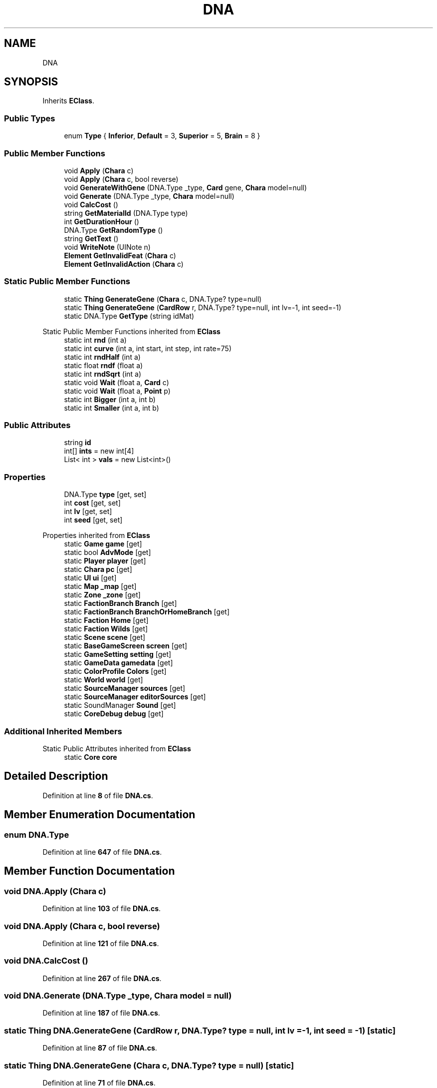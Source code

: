 .TH "DNA" 3 "Elin Modding Docs Doc" \" -*- nroff -*-
.ad l
.nh
.SH NAME
DNA
.SH SYNOPSIS
.br
.PP
.PP
Inherits \fBEClass\fP\&.
.SS "Public Types"

.in +1c
.ti -1c
.RI "enum \fBType\fP { \fBInferior\fP, \fBDefault\fP = 3, \fBSuperior\fP = 5, \fBBrain\fP = 8 }"
.br
.in -1c
.SS "Public Member Functions"

.in +1c
.ti -1c
.RI "void \fBApply\fP (\fBChara\fP c)"
.br
.ti -1c
.RI "void \fBApply\fP (\fBChara\fP c, bool reverse)"
.br
.ti -1c
.RI "void \fBGenerateWithGene\fP (DNA\&.Type _type, \fBCard\fP gene, \fBChara\fP model=null)"
.br
.ti -1c
.RI "void \fBGenerate\fP (DNA\&.Type _type, \fBChara\fP model=null)"
.br
.ti -1c
.RI "void \fBCalcCost\fP ()"
.br
.ti -1c
.RI "string \fBGetMaterialId\fP (DNA\&.Type type)"
.br
.ti -1c
.RI "int \fBGetDurationHour\fP ()"
.br
.ti -1c
.RI "DNA\&.Type \fBGetRandomType\fP ()"
.br
.ti -1c
.RI "string \fBGetText\fP ()"
.br
.ti -1c
.RI "void \fBWriteNote\fP (UINote n)"
.br
.ti -1c
.RI "\fBElement\fP \fBGetInvalidFeat\fP (\fBChara\fP c)"
.br
.ti -1c
.RI "\fBElement\fP \fBGetInvalidAction\fP (\fBChara\fP c)"
.br
.in -1c
.SS "Static Public Member Functions"

.in +1c
.ti -1c
.RI "static \fBThing\fP \fBGenerateGene\fP (\fBChara\fP c, DNA\&.Type? type=null)"
.br
.ti -1c
.RI "static \fBThing\fP \fBGenerateGene\fP (\fBCardRow\fP r, DNA\&.Type? type=null, int lv=\-1, int seed=\-1)"
.br
.ti -1c
.RI "static DNA\&.Type \fBGetType\fP (string idMat)"
.br
.in -1c

Static Public Member Functions inherited from \fBEClass\fP
.in +1c
.ti -1c
.RI "static int \fBrnd\fP (int a)"
.br
.ti -1c
.RI "static int \fBcurve\fP (int a, int start, int step, int rate=75)"
.br
.ti -1c
.RI "static int \fBrndHalf\fP (int a)"
.br
.ti -1c
.RI "static float \fBrndf\fP (float a)"
.br
.ti -1c
.RI "static int \fBrndSqrt\fP (int a)"
.br
.ti -1c
.RI "static void \fBWait\fP (float a, \fBCard\fP c)"
.br
.ti -1c
.RI "static void \fBWait\fP (float a, \fBPoint\fP p)"
.br
.ti -1c
.RI "static int \fBBigger\fP (int a, int b)"
.br
.ti -1c
.RI "static int \fBSmaller\fP (int a, int b)"
.br
.in -1c
.SS "Public Attributes"

.in +1c
.ti -1c
.RI "string \fBid\fP"
.br
.ti -1c
.RI "int[] \fBints\fP = new int[4]"
.br
.ti -1c
.RI "List< int > \fBvals\fP = new List<int>()"
.br
.in -1c
.SS "Properties"

.in +1c
.ti -1c
.RI "DNA\&.Type \fBtype\fP\fR [get, set]\fP"
.br
.ti -1c
.RI "int \fBcost\fP\fR [get, set]\fP"
.br
.ti -1c
.RI "int \fBlv\fP\fR [get, set]\fP"
.br
.ti -1c
.RI "int \fBseed\fP\fR [get, set]\fP"
.br
.in -1c

Properties inherited from \fBEClass\fP
.in +1c
.ti -1c
.RI "static \fBGame\fP \fBgame\fP\fR [get]\fP"
.br
.ti -1c
.RI "static bool \fBAdvMode\fP\fR [get]\fP"
.br
.ti -1c
.RI "static \fBPlayer\fP \fBplayer\fP\fR [get]\fP"
.br
.ti -1c
.RI "static \fBChara\fP \fBpc\fP\fR [get]\fP"
.br
.ti -1c
.RI "static \fBUI\fP \fBui\fP\fR [get]\fP"
.br
.ti -1c
.RI "static \fBMap\fP \fB_map\fP\fR [get]\fP"
.br
.ti -1c
.RI "static \fBZone\fP \fB_zone\fP\fR [get]\fP"
.br
.ti -1c
.RI "static \fBFactionBranch\fP \fBBranch\fP\fR [get]\fP"
.br
.ti -1c
.RI "static \fBFactionBranch\fP \fBBranchOrHomeBranch\fP\fR [get]\fP"
.br
.ti -1c
.RI "static \fBFaction\fP \fBHome\fP\fR [get]\fP"
.br
.ti -1c
.RI "static \fBFaction\fP \fBWilds\fP\fR [get]\fP"
.br
.ti -1c
.RI "static \fBScene\fP \fBscene\fP\fR [get]\fP"
.br
.ti -1c
.RI "static \fBBaseGameScreen\fP \fBscreen\fP\fR [get]\fP"
.br
.ti -1c
.RI "static \fBGameSetting\fP \fBsetting\fP\fR [get]\fP"
.br
.ti -1c
.RI "static \fBGameData\fP \fBgamedata\fP\fR [get]\fP"
.br
.ti -1c
.RI "static \fBColorProfile\fP \fBColors\fP\fR [get]\fP"
.br
.ti -1c
.RI "static \fBWorld\fP \fBworld\fP\fR [get]\fP"
.br
.ti -1c
.RI "static \fBSourceManager\fP \fBsources\fP\fR [get]\fP"
.br
.ti -1c
.RI "static \fBSourceManager\fP \fBeditorSources\fP\fR [get]\fP"
.br
.ti -1c
.RI "static SoundManager \fBSound\fP\fR [get]\fP"
.br
.ti -1c
.RI "static \fBCoreDebug\fP \fBdebug\fP\fR [get]\fP"
.br
.in -1c
.SS "Additional Inherited Members"


Static Public Attributes inherited from \fBEClass\fP
.in +1c
.ti -1c
.RI "static \fBCore\fP \fBcore\fP"
.br
.in -1c
.SH "Detailed Description"
.PP 
Definition at line \fB8\fP of file \fBDNA\&.cs\fP\&.
.SH "Member Enumeration Documentation"
.PP 
.SS "enum DNA\&.Type"

.PP
Definition at line \fB647\fP of file \fBDNA\&.cs\fP\&.
.SH "Member Function Documentation"
.PP 
.SS "void DNA\&.Apply (\fBChara\fP c)"

.PP
Definition at line \fB103\fP of file \fBDNA\&.cs\fP\&.
.SS "void DNA\&.Apply (\fBChara\fP c, bool reverse)"

.PP
Definition at line \fB121\fP of file \fBDNA\&.cs\fP\&.
.SS "void DNA\&.CalcCost ()"

.PP
Definition at line \fB267\fP of file \fBDNA\&.cs\fP\&.
.SS "void DNA\&.Generate (DNA\&.Type _type, \fBChara\fP model = \fRnull\fP)"

.PP
Definition at line \fB187\fP of file \fBDNA\&.cs\fP\&.
.SS "static \fBThing\fP DNA\&.GenerateGene (\fBCardRow\fP r, DNA\&.Type? type = \fRnull\fP, int lv = \fR\-1\fP, int seed = \fR\-1\fP)\fR [static]\fP"

.PP
Definition at line \fB87\fP of file \fBDNA\&.cs\fP\&.
.SS "static \fBThing\fP DNA\&.GenerateGene (\fBChara\fP c, DNA\&.Type? type = \fRnull\fP)\fR [static]\fP"

.PP
Definition at line \fB71\fP of file \fBDNA\&.cs\fP\&.
.SS "void DNA\&.GenerateWithGene (DNA\&.Type _type, \fBCard\fP gene, \fBChara\fP model = \fRnull\fP)"

.PP
Definition at line \fB179\fP of file \fBDNA\&.cs\fP\&.
.SS "int DNA\&.GetDurationHour ()"

.PP
Definition at line \fB312\fP of file \fBDNA\&.cs\fP\&.
.SS "\fBElement\fP DNA\&.GetInvalidAction (\fBChara\fP c)"

.PP
Definition at line \fB440\fP of file \fBDNA\&.cs\fP\&.
.SS "\fBElement\fP DNA\&.GetInvalidFeat (\fBChara\fP c)"

.PP
Definition at line \fB426\fP of file \fBDNA\&.cs\fP\&.
.SS "string DNA\&.GetMaterialId (DNA\&.Type type)"

.PP
Definition at line \fB294\fP of file \fBDNA\&.cs\fP\&.
.SS "DNA\&.Type DNA\&.GetRandomType ()"

.PP
Definition at line \fB318\fP of file \fBDNA\&.cs\fP\&.
.SS "string DNA\&.GetText ()"

.PP
Definition at line \fB332\fP of file \fBDNA\&.cs\fP\&.
.SS "static DNA\&.Type DNA\&.GetType (string idMat)\fR [static]\fP"

.PP
Definition at line \fB276\fP of file \fBDNA\&.cs\fP\&.
.SS "void DNA\&.WriteNote (UINote n)"

.PP
Definition at line \fB340\fP of file \fBDNA\&.cs\fP\&.
.SH "Member Data Documentation"
.PP 
.SS "string DNA\&.id"

.PP
Definition at line \fB636\fP of file \fBDNA\&.cs\fP\&.
.SS "int [] DNA\&.ints = new int[4]"

.PP
Definition at line \fB640\fP of file \fBDNA\&.cs\fP\&.
.SS "List<int> DNA\&.vals = new List<int>()"

.PP
Definition at line \fB644\fP of file \fBDNA\&.cs\fP\&.
.SH "Property Documentation"
.PP 
.SS "int DNA\&.cost\fR [get]\fP, \fR [set]\fP"

.PP
Definition at line \fB28\fP of file \fBDNA\&.cs\fP\&.
.SS "int DNA\&.lv\fR [get]\fP, \fR [set]\fP"

.PP
Definition at line \fB43\fP of file \fBDNA\&.cs\fP\&.
.SS "int DNA\&.seed\fR [get]\fP, \fR [set]\fP"

.PP
Definition at line \fB58\fP of file \fBDNA\&.cs\fP\&.
.SS "DNA\&.Type DNA\&.type\fR [get]\fP, \fR [set]\fP"

.PP
Definition at line \fB13\fP of file \fBDNA\&.cs\fP\&.

.SH "Author"
.PP 
Generated automatically by Doxygen for Elin Modding Docs Doc from the source code\&.
